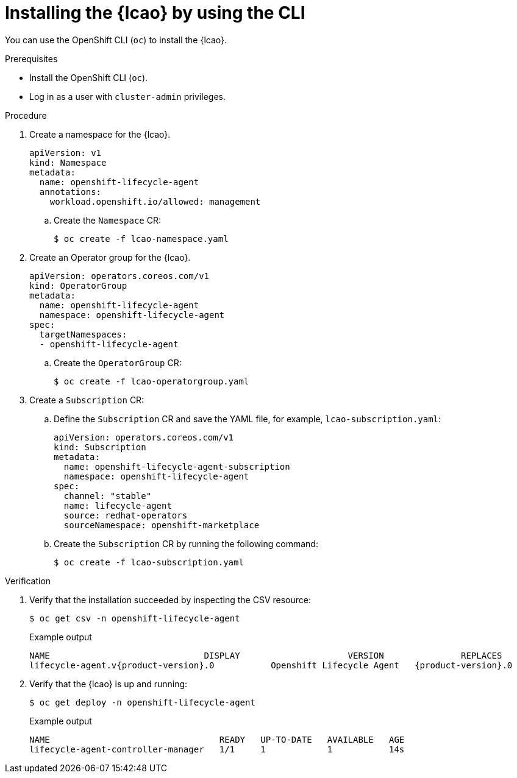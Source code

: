 // Module included in the following assemblies:
// * edge_computing/image-based-upgrade/cnf-preparing-for-image-based-upgrade.adoc

:_mod-docs-content-type: PROCEDURE
[id="installing-lcao-using-cli_{context}"]
= Installing the {lcao} by using the CLI

You can use the OpenShift CLI (`oc`) to install the {lcao}.

.Prerequisites

* Install the OpenShift CLI (`oc`).
* Log in as a user with `cluster-admin` privileges.

.Procedure

. Create a namespace for the {lcao}.
+
[source,yaml]
----
apiVersion: v1
kind: Namespace
metadata:
  name: openshift-lifecycle-agent
  annotations:
    workload.openshift.io/allowed: management
----

.. Create the `Namespace` CR:
+
[source,terminal]
----
$ oc create -f lcao-namespace.yaml
----

. Create an Operator group for the {lcao}.
+
[source,yaml]
----
apiVersion: operators.coreos.com/v1
kind: OperatorGroup
metadata:
  name: openshift-lifecycle-agent
  namespace: openshift-lifecycle-agent
spec:
  targetNamespaces:
  - openshift-lifecycle-agent
----

.. Create the `OperatorGroup` CR:
+
[source,terminal]
----
$ oc create -f lcao-operatorgroup.yaml
----

. Create a `Subscription` CR:

.. Define the `Subscription` CR and save the YAML file, for example, `lcao-subscription.yaml`:
+
[source,yaml]
----
apiVersion: operators.coreos.com/v1
kind: Subscription
metadata:
  name: openshift-lifecycle-agent-subscription
  namespace: openshift-lifecycle-agent
spec:
  channel: "stable"
  name: lifecycle-agent
  source: redhat-operators
  sourceNamespace: openshift-marketplace
----

.. Create the `Subscription` CR by running the following command:
+
[source,terminal]
----
$ oc create -f lcao-subscription.yaml
----

.Verification

. Verify that the installation succeeded by inspecting the CSV resource:
+
[source,terminal]
----
$ oc get csv -n openshift-lifecycle-agent
----
+
.Example output
[source,terminal,subs="attributes+"]
----
NAME                              DISPLAY                     VERSION               REPLACES                           PHASE
lifecycle-agent.v{product-version}.0           Openshift Lifecycle Agent   {product-version}.0                Succeeded
----

. Verify that the {lcao} is up and running:
+
[source,terminal]
----
$ oc get deploy -n openshift-lifecycle-agent
----

+
.Example output
[source,terminal]
----
NAME                                 READY   UP-TO-DATE   AVAILABLE   AGE
lifecycle-agent-controller-manager   1/1     1            1           14s
----
